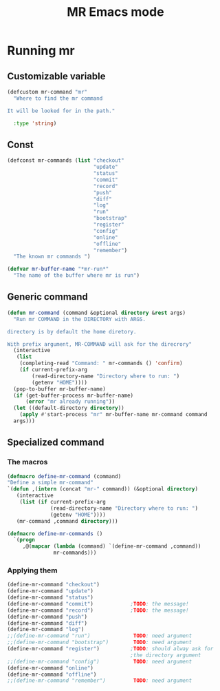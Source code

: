 #+TITLE: MR Emacs mode

* Running mr
** Customizable variable
   #+name: mr-variables
   #+begin_src emacs-lisp
     (defcustom mr-command "mr"
       "Where to find the mr command

     It will be looked for in the path."

       :type 'string)
   #+end_src
** Const
   #+name: mr-consts
   #+begin_src emacs-lisp
     (defconst mr-commands (list "checkout"
                                 "update"
                                 "status"
                                 "commit"
                                 "record"
                                 "push"
                                 "diff"
                                 "log"
                                 "run"
                                 "bootstrap"
                                 "register"
                                 "config"
                                 "online"
                                 "offline"
                                 "remember")
       "The known mr commands ")

     (defvar mr-buffer-name "*mr-run*"
       "The name of the buffer where mr is run")
   #+end_src


** Generic command
   #+name: generic-command
   #+begin_src emacs-lisp
     (defun mr-command (command &optional directory &rest args)
       "Run mr COMMAND in the DIRECTORY with ARGS.

     directory is by default the home diretory.

     With prefix argument, MR-COMMAND will ask for the direcrory"
       (interactive
        (list
         (completing-read "Command: " mr-commands () 'confirm)
         (if current-prefix-arg
             (read-directory-name "Directory where to run: ")
             (getenv "HOME"))))
       (pop-to-buffer mr-buffer-name)
       (if (get-buffer-process mr-buffer-name)
           (error "mr already running"))
       (let ((default-directory directory))
         (apply #'start-process "mr" mr-buffer-name mr-command command
       args)))

   #+end_src
** Specialized command
*** The macros
    #+begin_src emacs-lisp
      (defmacro define-mr-command (command)
      "Define a simple mr-command"
      `(defun ,(intern (concat "mr-" command)) (&optional directory)
         (interactive
          (list (if current-prefix-arg
                    (read-directory-name "Directory where to run: ")
                    (getenv "HOME"))))
         (mr-command ,command directory)))

      (defmacro define-mr-commands ()
        `(progn
           ,@(mapcar (lambda (command) `(define-mr-command ,command))
                     mr-commands)))

    #+end_src
*** Applying them
    #+begin_src emacs-lisp
      (define-mr-command "checkout")
      (define-mr-command "update")
      (define-mr-command "status")
      (define-mr-command "commit")            ;TODO: the message!
      (define-mr-command "record")            ;TODO: the message!
      (define-mr-command "push")
      (define-mr-command "diff")
      (define-mr-command "log")
      ;;(define-mr-command "run")              TODO: need argument
      ;;(define-mr-command "bootstrap")        TODO: need argument
      (define-mr-command "register")          ;TODO: should alway ask for
                                              ;the directory argument
      ;;(define-mr-command "config")           TODO: need argument
      (define-mr-command "online")
      (define-mr-command "offline")
      ;;(define-mr-command "remember")         TODO: need argument
    #+end_src
